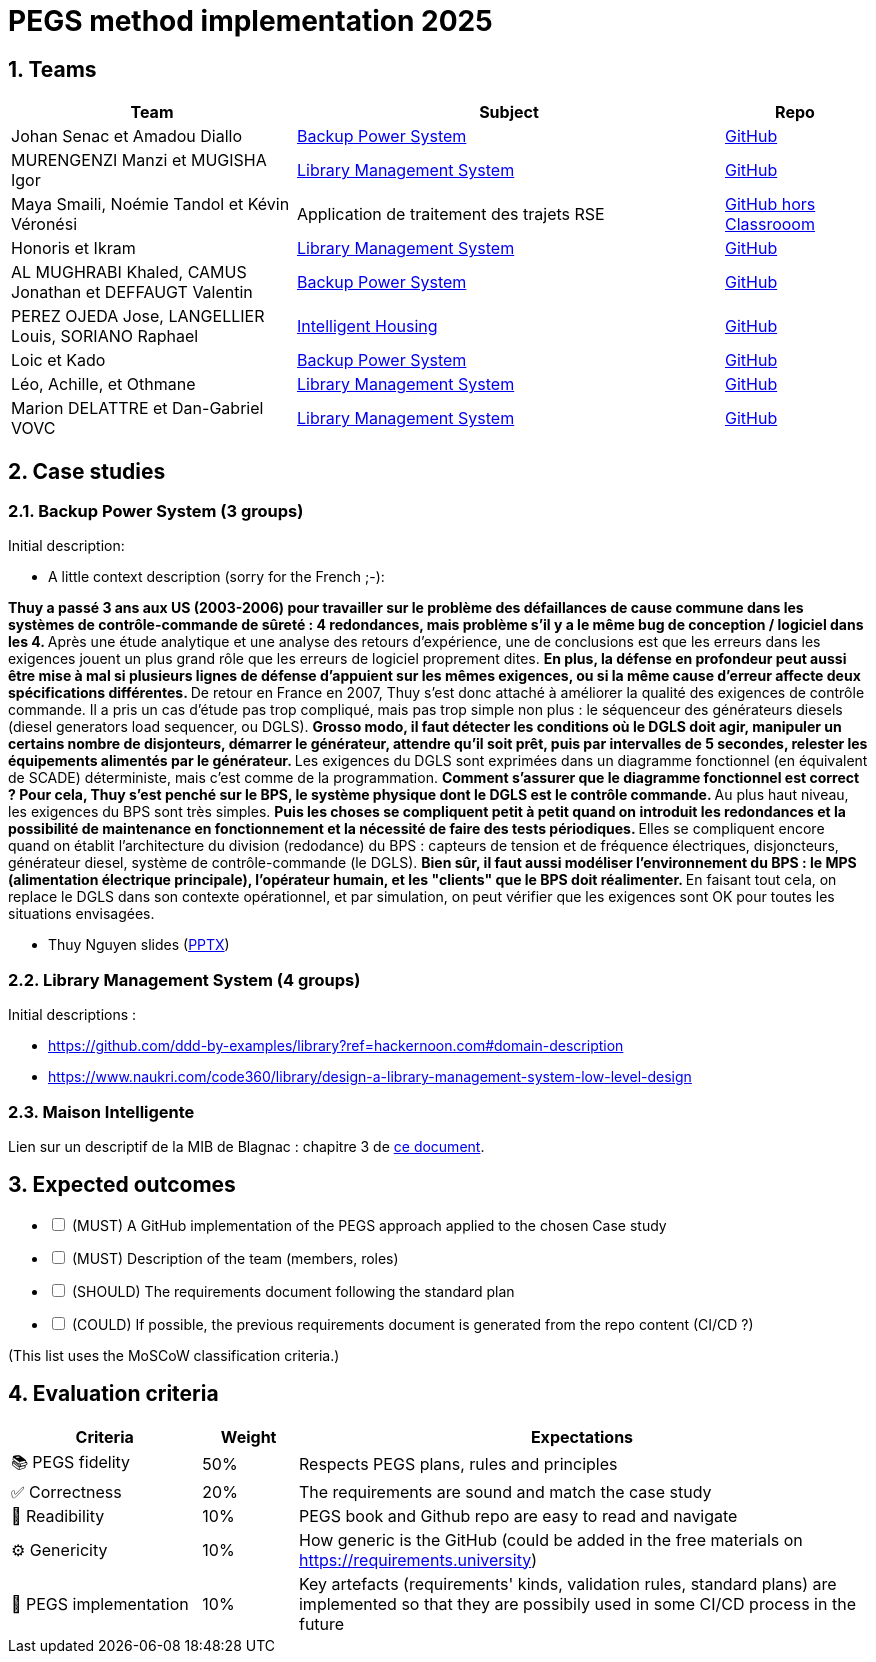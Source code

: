 = PEGS method implementation 2025
:numbered:
:imagesdir: images


:BPS: <<BPS,Backup Power System>>
:LMS: <<LMS,Library Management System>>
:mib: <<mib, Intelligent Housing>>

== Teams

[%header,cols="2,3,1"]
|===
| Team 
| Subject
| Repo

| Johan Senac et Amadou Diallo 
| {BPS}
| https://github.com/FormalRequirements/re-2025-johan-amadou[GitHub]

| MURENGENZI Manzi et MUGISHA Igor 
| {LMS}
| https://github.com/FormalRequirements/re-2025-igor-et-godwin.git[GitHub]

| Maya Smaili, Noémie Tandol et Kévin Véronési
| Application de traitement des trajets RSE
| https://github.com/Drosscend/re-2025-noemie-maya-kevin[GitHub hors Classrooom]

| Honoris et Ikram
| {LMS}
| https://github.com/FormalRequirements/re-2025-the-honorable-iks[GitHub]

|  AL MUGHRABI Khaled, CAMUS Jonathan et DEFFAUGT Valentin
| {BPS}
| https://github.com/FormalRequirements/re-2025-khaled-jonathan-valentin[GitHub]

| PEREZ OJEDA Jose, LANGELLIER Louis, SORIANO Raphael
| {mib}
| https://github.com/FormalRequirements/re-2025-jlr[GitHub] 

| Loic et Kado
| {BPS}
| https://github.com/FormalRequirements/re-2025-loic-kado[GitHub]

| Léo, Achille, et Othmane
| {LMS}
| https://github.com/FormalRequirements/re-2025-lao[GitHub]

| Marion DELATTRE et Dan-Gabriel VOVC
| {LMS}
| https://github.com/FormalRequirements/re-2025-dan-marion[GitHub]
|===

== Case studies

[[BPS]]
=== Backup Power System (3 groups)

Initial description:

* A little context description (sorry for the French ;-):

**Thuy a passé 3 ans aux US (2003-2006) pour travailler sur le problème des défaillances de cause commune dans les systèmes de contrôle-commande de sûreté : 4 redondances, mais problème s'il y a le même bug de conception / logiciel dans les 4.
** Après une étude analytique et une analyse des retours d'expérience, une de conclusions est que les erreurs dans les exigences jouent un plus grand rôle que les erreurs de logiciel proprement dites.
** En plus, la défense en profondeur peut aussi être mise à mal si plusieurs lignes de défense d'appuient sur les mêmes exigences, ou si la même cause d'erreur affecte deux spécifications différentes.
** De retour en France en 2007, Thuy s'est donc attaché à améliorer la qualité des exigences de contrôle commande.
Il a pris un cas d'étude pas trop compliqué, mais pas trop simple non plus : le séquenceur des générateurs diesels (diesel generators load sequencer, ou DGLS).
** Grosso modo, il faut détecter les conditions où le DGLS doit agir, manipuler un certains nombre de disjonteurs, démarrer le générateur, attendre qu'il soit prêt, puis par intervalles de 5 secondes, relester les équipements alimentés par le générateur.
** Les exigences du DGLS sont exprimées dans un diagramme fonctionnel (en équivalent de SCADE) déterministe, mais c'est comme de la programmation.
** Comment s'assurer que le diagramme fonctionnel est correct ?
Pour cela, Thuy s'est penché sur le BPS, le système physique dont le DGLS est le contrôle commande.
** Au plus haut niveau, les exigences du BPS sont très simples.
** Puis les choses se compliquent petit à petit quand on introduit les redondances et la possibilité de maintenance en fonctionnement et la nécessité de faire des tests périodiques.
** Elles se compliquent encore quand on établit l'architecture du division (redodance) du BPS : capteurs de tension et de fréquence électriques, disjoncteurs, générateur diesel, système de contrôle-commande (le DGLS).
** Bien sûr, il faut aussi modéliser l'environnement du BPS : le MPS (alimentation électrique principale), l'opérateur humain, et les "clients" que le BPS doit réalimenter.
** En faisant tout cela, on replace le DGLS dans son contexte opérationnel, et par simulation, on peut vérifier que les exigences sont OK pour toutes les situations envisagées.

- Thuy Nguyen slides (https://docs.google.com/presentation/d/1t4lkNHn87pgG1l_maRUyfH3Yvxp6-f2C/edit?usp=drive_link&ouid=109827482140790497874&rtpof=true&sd=true[PPTX])


[[LMS]]
=== Library Management System (4 groups)

Initial descriptions :

- https://github.com/ddd-by-examples/library?ref=hackernoon.com#domain-description 
- https://www.naukri.com/code360/library/design-a-library-management-system-low-level-design 

[[mib]]
=== Maison Intelligente

Lien sur un descriptif de la MIB de Blagnac : chapitre  3 de https://jmbruel.github.io/sysmlpapyrusbook/PapyrusSysMLinAction.pdf[ce document].

== Expected outcomes

[%interactive]
* [ ] (MUST) A GitHub implementation of the PEGS approach applied to the chosen Case study
* [ ] (MUST) Description of the team (members, roles)
* [ ] (SHOULD) The requirements document following the standard plan
* [ ] (COULD) If possible, the previous requirements document is generated from the repo content (CI/CD ?)

(This list uses the MoSCoW classification criteria.)

== Evaluation criteria 

[%header,cols="2,1,6"]
|===
Criteria    | Weight    | Expectations

| 📚 PEGS fidelity | 50% | Respects PEGS plans, rules and principles 
| ✅ Correctness | 20% | The requirements are sound and match the case study 
| 🔎 Readibility | 10% | PEGS book and Github repo are easy to read and navigate 
| ⚙️ Genericity | 10% | How generic is the GitHub (could be added in the free materials on https://requirements.university) 
| 🤖 PEGS implementation | 10% | Key artefacts (requirements' kinds, validation rules, standard plans) are implemented so that they are possibily used in some CI/CD process in the future 
|===
